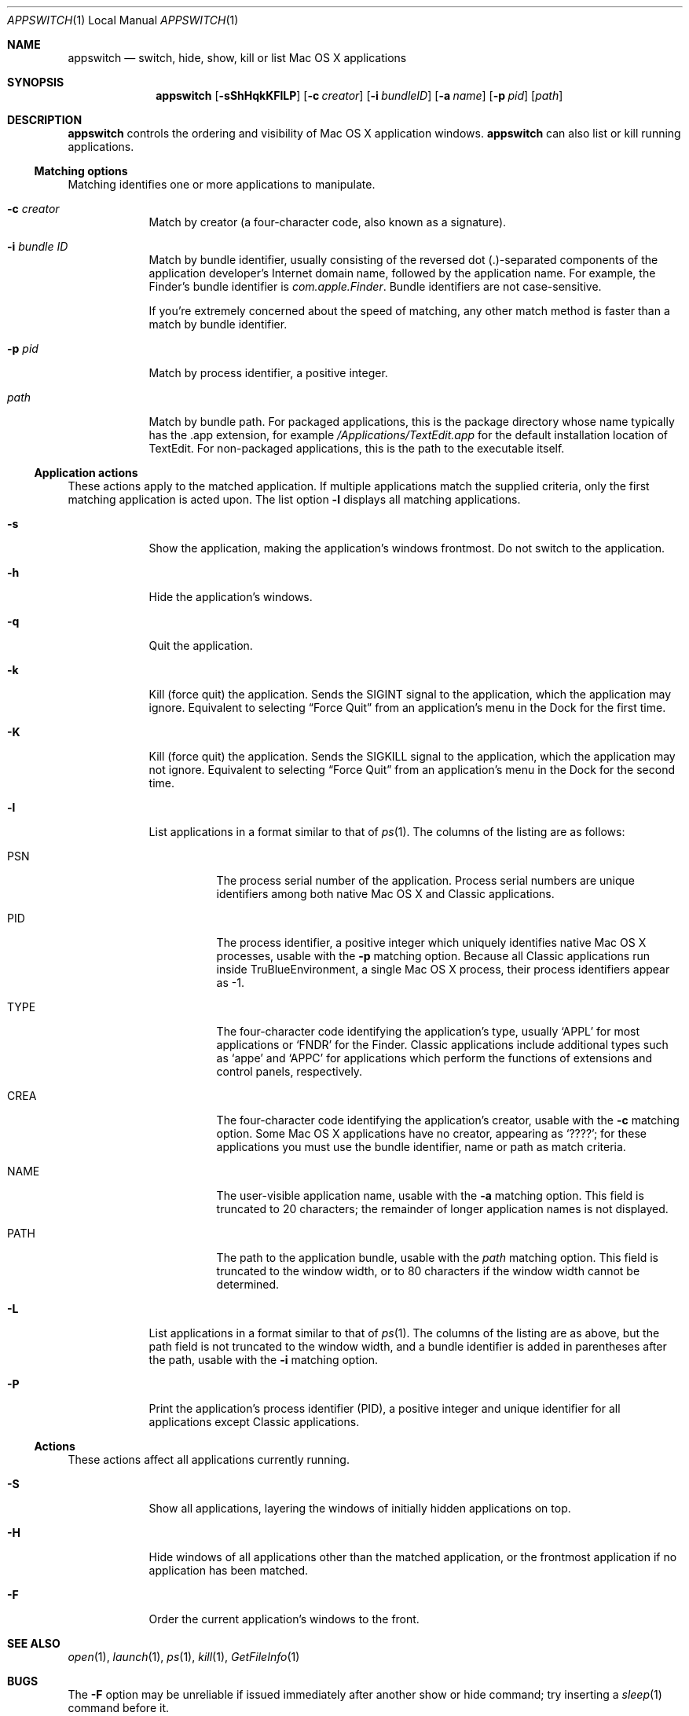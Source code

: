 .Dd Wed Feb 19 2003      \" DATE 
.Dt APPSWITCH 1 LOCAL    \" Program name and manual section number 
.Os appswitch 1.0
.Sh NAME
.Nm appswitch
.Nd switch, hide, show, kill or list Mac OS X applications
.Sh SYNOPSIS
.Nm appswitch
.Op Fl sShHqkKFlLP       \" [-sShHqkKFlLP]
.Op Fl c Ar creator      \" [-c creator]
.Op Fl i Ar bundleID     \" [-i bundleID]
.Op Fl a Ar name         \" [-a name]
.Op Fl p Ar pid          \" [-p pid]
.Op Ar path              \" [path]
.Sh DESCRIPTION
.Nm
controls the ordering and visibility of Mac OS X application windows.
.Nm
can also list or kill running applications.
.Ss Matching options
Matching identifies one or more applications to manipulate.
.Bl -tag -width -indent
.It Fl c Ar creator
Match by creator (a four-character code, also known as a signature).
.It Fl i Ar bundle ID
Match by bundle identifier, usually consisting of the reversed dot
(.)-separated components of the application developer's Internet domain
name, followed by the application name.  For example, the Finder's
bundle identifier is
.Ar com.apple.Finder .
Bundle identifiers are not case-sensitive.
.Pp
If you're extremely concerned about the speed of matching, any other
match method is faster than a match by bundle identifier.
.It Fl p Ar pid
Match by process identifier, a positive integer.
.It Ar path
Match by bundle path.  For packaged applications, this is the package
directory whose name typically has the .app extension, for example
.Ar /Applications/TextEdit.app
for the default installation location of TextEdit.  For non-packaged
applications, this is the path to the executable itself.
.El
.Ss Application actions
These actions apply to the matched application. If multiple
applications match the supplied criteria, only the first matching
application is acted upon.  The list option
.Fl l
displays all matching applications.
.Bl -tag -width -indent
.It Fl s
Show the application, making the application's windows frontmost.  Do
not switch to the application.
.It Fl h
Hide the application's windows.
.It Fl q
Quit the application.
.It Fl k
Kill (force quit) the application.  Sends the
.Dv SIGINT
signal to the application, which the application may
ignore.  Equivalent to selecting 
.Dq Force Quit
from an application's menu in the Dock for the first time.
.It Fl K
Kill (force quit) the application.  Sends the
.Dv SIGKILL
signal to the application, which the application may not ignore.
Equivalent to selecting
.Dq Force Quit
from an application's menu in the Dock for the second time.
.It Fl l
List applications in a format similar to that of
.Xr ps 1 .
The columns of the listing are as follows:
.Bl -tag -width indent
.It PSN
The process serial number of the application.  Process serial numbers
are unique identifiers among both native Mac OS X and Classic
applications.
.It PID
The process identifier, a positive integer which uniquely identifies
native Mac OS X processes, usable with the
.Fl p
matching option.  Because all Classic applications run inside
TruBlueEnvironment, a single Mac OS X process, their process
identifiers appear as -1.
.It TYPE
The four-character code identifying the application's type,
usually 
.Ql APPL
for most applications or
.Ql FNDR
for the Finder.
Classic applications include additional types such as
.Ql appe
and
.Ql APPC
for applications which perform the functions of extensions
and control panels, respectively.
.It CREA
The four-character code identifying the application's creator, usable with the
.Fl c
matching option. Some Mac OS X applications have no creator, appearing
as 
.Ql ???? ;
for these applications you must use the bundle identifier,
name or path as match criteria.
.It NAME
The user-visible application name, usable with the
.Fl a
matching option. This field is truncated to 20 characters; the
remainder of longer application names is not displayed.
.It PATH
The path to the application bundle, usable with the
.Ar path
matching option. This field is truncated to the window width, or to 80
characters if the window width cannot be determined.
.El
.It Fl L
List applications in a format similar to that of
.Xr ps 1 .
The columns of the listing are as above, but the path field is not
truncated to the window width, and a bundle identifier is added in
parentheses after the path, usable with the
.Fl i
matching option.
.It Fl P
Print the application's process identifier (PID), a positive integer
and unique identifier for all applications except Classic
applications.
.El
.Ss Actions
These actions affect all applications currently running.
.Bl -tag -width -indent
.It Fl S
Show all applications, layering the windows of initially hidden
applications on top.
.It Fl H
Hide windows of all applications other than the matched application,
or the frontmost application if no application has been matched.
.It Fl F
Order the current application's windows to the front.
.El
.Sh SEE ALSO 
.\" List links in ascending order by section, alphabetically within a section.
.\" Please do not reference files that do not exist without filing a bug report
.Xr open 1 ,
.Xr launch 1 ,
.Xr ps 1 ,
.Xr kill 1 ,
.Xr GetFileInfo 1
.Sh BUGS              \" Document known, unremedied bugs
The
.Fl F
option may be unreliable if issued immediately after another show or
hide command; try inserting a
.Xr sleep 1
command before it.
.Pp
The
.Fl q
option is very slow on Mac OS X 10.2.4 and earlier; this is an
acknowledged bug in AECreateAppleEvent with no known workaround. Chris
Espinosa from Apple has stated that they plan to fix it in a future
release.
.Sh AUTHOR
.An "Nicholas Riley" Aq appswitch@sabi.net
.\" .Sh HISTORY           \" Document history if command behaves in a unique manner 

